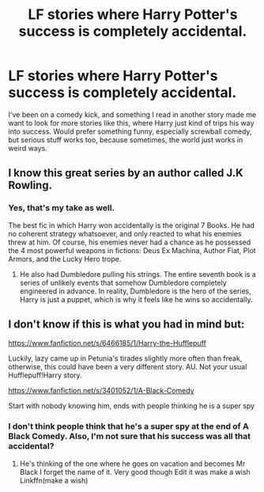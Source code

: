 #+TITLE: LF stories where Harry Potter's success is completely accidental.

* LF stories where Harry Potter's success is completely accidental.
:PROPERTIES:
:Author: shinshikaizer
:Score: 7
:DateUnix: 1550881273.0
:DateShort: 2019-Feb-23
:FlairText: Request
:END:
I've been on a comedy kick, and something I read in another story made me want to look for more stories like this, where Harry just kind of trips his way into success. Would prefer something funny, especially screwball comedy, but serious stuff works too, because sometimes, the world just works in weird ways.


** I know this great series by an author called J.K Rowling.
:PROPERTIES:
:Score: 12
:DateUnix: 1550897220.0
:DateShort: 2019-Feb-23
:END:

*** Yes, that's my take as well.

The best fic in which Harry won accidentally is the original 7 Books. He had no coherent strategy whatsoever, and only reacted to what his enemies threw at him. Of course, his enemies never had a chance as he possessed the 4 most powerful weapons in fictions: Deus Ex Machina, Author Fiat, Plot Armors, and the Lucky Hero trope.
:PROPERTIES:
:Author: InquisitorCOC
:Score: 13
:DateUnix: 1550899042.0
:DateShort: 2019-Feb-23
:END:

**** He also had Dumbledore pulling his strings. The entire seventh book is a series of unlikely events that somehow Dumbledore completely engineered in advance. In reality, Dumbledore is the hero of the series, Harry is just a puppet, which is why it feels like he wins so accidentally.
:PROPERTIES:
:Author: verysleepy8
:Score: 1
:DateUnix: 1550968445.0
:DateShort: 2019-Feb-24
:END:


** I don't know if this is what you had in mind but:

[[https://www.fanfiction.net/s/6466185/1/Harry-the-Hufflepuff]]

Luckily, lazy came up in Petunia's tirades slightly more often than freak, otherwise, this could have been a very different story. AU. Not your usual Hufflepuff!Harry story.

[[https://www.fanfiction.net/s/3401052/1/A-Black-Comedy]]

Start with nobody knowing him, ends with people thinking he is a super spy
:PROPERTIES:
:Author: oguh20
:Score: 1
:DateUnix: 1550888975.0
:DateShort: 2019-Feb-23
:END:

*** I don't think people think that he's a super spy at the end of A Black Comedy. Also, I'm not sure that his success was all that accidental?
:PROPERTIES:
:Author: TheVoteMote
:Score: 2
:DateUnix: 1550897356.0
:DateShort: 2019-Feb-23
:END:

**** He's thinking of the one where he goes on vacation and becomes Mr Black I forget the name of it. Very good though Edit it was make a wish Linkffn(make a wish)
:PROPERTIES:
:Author: Gible1
:Score: 3
:DateUnix: 1550897596.0
:DateShort: 2019-Feb-23
:END:
